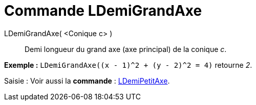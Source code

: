 = Commande LDemiGrandAxe
:page-en: commands/SemiMajorAxisLength_Command
ifdef::env-github[:imagesdir: /fr/modules/ROOT/assets/images]

LDemiGrandAxe( <Conique c> )::
  Demi longueur du grand axe (axe principal) de la conique _c_.

[EXAMPLE]
====

*Exemple :* `++LDemiGrandAxe((x - 1)^2 + (y - 2)^2 = 4)++` retourne _2_.

====

[.kcode]#Saisie :# Voir aussi la *commande* : xref:/commands/LDemiPetitAxe.adoc[LDemiPetitAxe].
